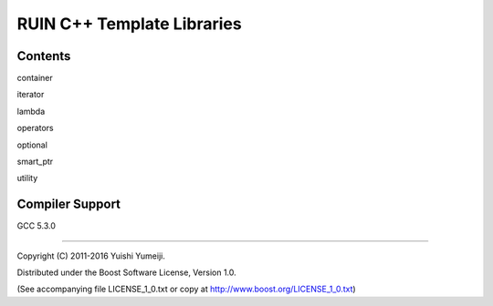 ===========================
RUIN C++ Template Libraries
===========================

Contents
--------

container

iterator

lambda

operators

optional

smart_ptr

utility

Compiler Support
----------------
GCC 5.3.0

----------------------------------------------------------------

Copyright (C) 2011-2016 Yuishi Yumeiji.

Distributed under the Boost Software License, Version 1.0.

(See accompanying file LICENSE_1_0.txt or copy at http://www.boost.org/LICENSE_1_0.txt)
